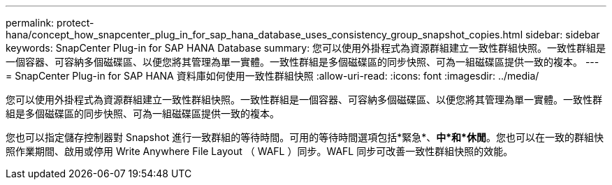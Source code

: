 ---
permalink: protect-hana/concept_how_snapcenter_plug_in_for_sap_hana_database_uses_consistency_group_snapshot_copies.html 
sidebar: sidebar 
keywords: SnapCenter Plug-in for SAP HANA Database 
summary: 您可以使用外掛程式為資源群組建立一致性群組快照。一致性群組是一個容器、可容納多個磁碟區、以便您將其管理為單一實體。一致性群組是多個磁碟區的同步快照、可為一組磁碟區提供一致的複本。 
---
= SnapCenter Plug-in for SAP HANA 資料庫如何使用一致性群組快照
:allow-uri-read: 
:icons: font
:imagesdir: ../media/


[role="lead"]
您可以使用外掛程式為資源群組建立一致性群組快照。一致性群組是一個容器、可容納多個磁碟區、以便您將其管理為單一實體。一致性群組是多個磁碟區的同步快照、可為一組磁碟區提供一致的複本。

您也可以指定儲存控制器對 Snapshot 進行一致群組的等待時間。可用的等待時間選項包括*緊急*、*中*和*休閒*。您也可以在一致的群組快照作業期間、啟用或停用 Write Anywhere File Layout （ WAFL ）同步。WAFL 同步可改善一致性群組快照的效能。
